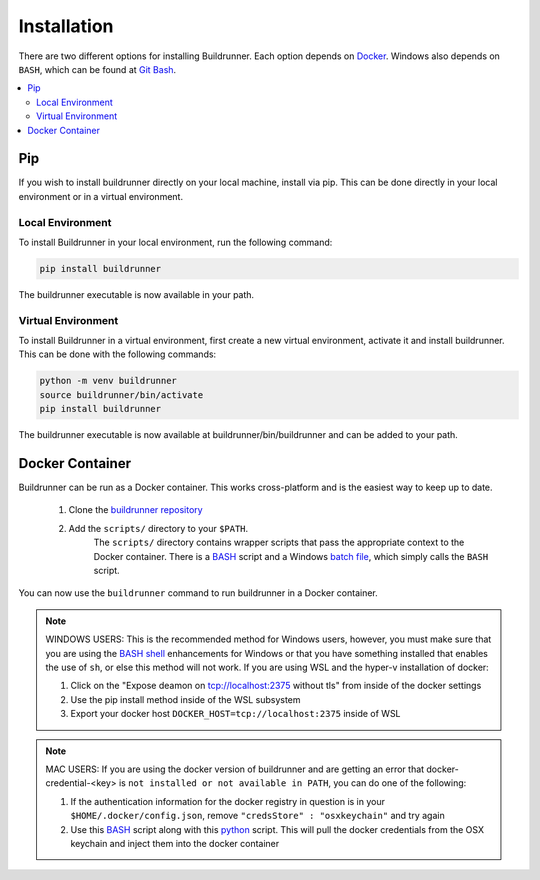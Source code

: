##############
 Installation
##############

There are two different options for installing Buildrunner.  Each option
depends on `Docker <http://www.docker.com/getdocker>`_.  Windows also depends
on ``BASH``, which can be found at `Git Bash <https://git-for-windows.github.io/>`_.

.. contents::
   :local:

Pip
###

If you wish to install buildrunner directly on your local machine, install via
pip. This can be done directly in your local environment or in a virtual
environment.

Local Environment
-----------------
To install Buildrunner in your local environment, run the following command:

.. code:: bash

  pip install buildrunner

The buildrunner executable is now available in your path.

Virtual Environment
-------------------
To install Buildrunner in a virtual environment, first create a new virtual
environment, activate it and install buildrunner.  This can be done with the following commands:

.. code:: bash

  python -m venv buildrunner
  source buildrunner/bin/activate
  pip install buildrunner

The buildrunner executable is now available at buildrunner/bin/buildrunner and
can be added to your path.


Docker Container
################

Buildrunner can be run as a Docker container.  This works cross-platform and
is the easiest way to keep up to date.


    1. Clone the `buildrunner repository <https://github.com/adobe/buildrunner>`_ 
    2. Add the ``scripts/`` directory to your ``$PATH``.
        The ``scripts/`` directory contains wrapper scripts that pass the appropriate context to the Docker container.  
        There is a `BASH <https://github.com/adobe/buildrunner/blob/master/scripts/buildrunner>`__ script 
        and a Windows `batch file <https://github.com/adobe/buildrunner/blob/master/scripts/buildrunner.bat>`_,
        which simply calls the ``BASH`` script.

You can now use the ``buildrunner`` command to run buildrunner in a Docker container.

.. note:: WINDOWS USERS: This is the recommended method for Windows users, however, you must make
   sure that you are using the `BASH shell
   <https://www.laptopmag.com/articles/use-bash-shell-windows-10>`_ enhancements for Windows or that
   you have something installed that enables the use of ``sh``, or else this method will not work.
   If you are using WSL and the hyper-v installation of docker:

   1. Click on the "Expose deamon on tcp://localhost:2375 without tls" from inside of the docker settings
   2. Use the pip install method inside of the WSL subsystem
   3. Export your docker host ``DOCKER_HOST=tcp://localhost:2375`` inside of WSL

.. note:: MAC USERS: If you are using the docker version of buildrunner and are getting an error that
   docker-credential-<key> is ``not installed or not available in PATH``, you can do one of the following:

   1. If the authentication information for the docker registry in question is in your
      ``$HOME/.docker/config.json``, remove ``"credsStore" : "osxkeychain"`` and try again
   2. Use this `BASH <https://github.com/adobe/buildrunner/blob/master/scripts/buildrunnerOSXCredStore>`__ script along
      with this `python <https://github.com/adobe/buildrunner/blob/master/scripts/resolve-config.py>`_
      script. This will pull the docker credentials from the OSX keychain and inject them into the docker container